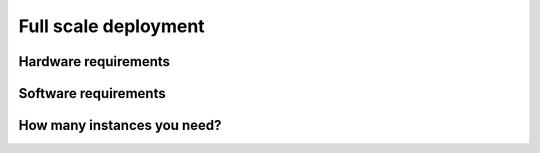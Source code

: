 =====================
Full scale deployment
=====================

Hardware requirements
=====================

Software requirements
=====================

How many instances you need?
============================

